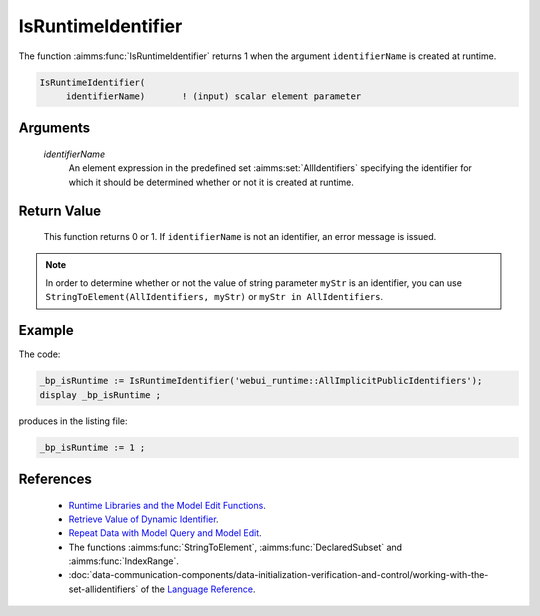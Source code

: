 .. aimms:function:: IsRuntimeIdentifier(identifierName)

.. _IsRuntimeIdentifier:

IsRuntimeIdentifier
===================

The function :aimms:func:`IsRuntimeIdentifier` returns 1 when the argument
``identifierName`` is created at runtime.

.. code-block:: aimms

    IsRuntimeIdentifier(
         identifierName)       ! (input) scalar element parameter

Arguments
---------

    *identifierName*
        An element expression in the predefined set :aimms:set:`AllIdentifiers` specifying the
        identifier for which it should be determined whether or not it is
        created at runtime.

Return Value
------------

    This function returns 0 or 1. If ``identifierName`` is not an
    identifier, an error message is issued.

.. note::

    In order to determine whether or not the value of string parameter
    ``myStr`` is an identifier, you can use
    ``StringToElement(AllIdentifiers, myStr)`` or
    ``myStr in AllIdentifiers``.

Example
-------

The code:

.. code-block:: aimms

    _bp_isRuntime := IsRuntimeIdentifier('webui_runtime::AllImplicitPublicIdentifiers');
    display _bp_isRuntime ;

produces in the listing file:

.. code-block:: aimms

    _bp_isRuntime := 1 ;

 

References
-----------

    -  `Runtime Libraries and the Model Edit Functions <https://documentation.aimms.com/language-reference/advanced-language-components/model-structure-and-modules/runtime-libraries-and-the-model-edit-functions.html#runtime-libraries-and-the-model-edit-functions>`_.

    -  `Retrieve Value of Dynamic Identifier <https://how-to.aimms.com/Articles/146/146-value-dynamic-identifier.html>`_.
    
    -  `Repeat Data with Model Query and Model Edit <https://how-to.aimms.com/Articles/132/132-Repetive-Patterns-Model-Edit.html>`_.

    -  The functions :aimms:func:`StringToElement`, :aimms:func:`DeclaredSubset` and :aimms:func:`IndexRange`.

    -  :doc:`data-communication-components/data-initialization-verification-and-control/working-with-the-set-allidentifiers` of the `Language Reference <https://documentation.aimms.com/language-reference/index.html>`__.

